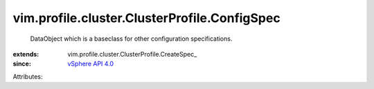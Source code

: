 
vim.profile.cluster.ClusterProfile.ConfigSpec
=============================================
  DataObject which is a baseclass for other configuration specifications.
:extends: vim.profile.cluster.ClusterProfile.CreateSpec_
:since: `vSphere API 4.0 <vim/version.rst#vimversionversion5>`_

Attributes:
